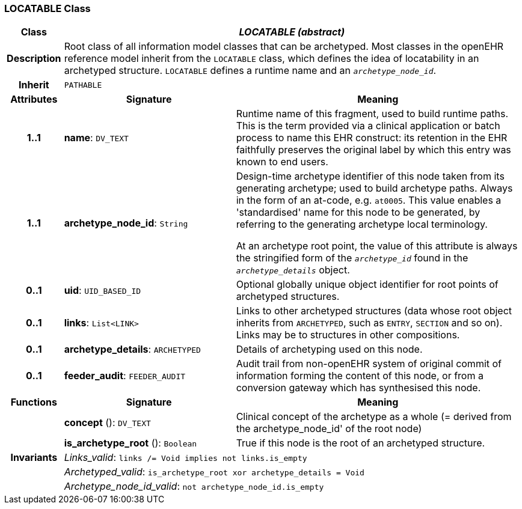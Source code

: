 === LOCATABLE Class

[cols="^1,3,5"]
|===
h|*Class*
2+^h|*_LOCATABLE (abstract)_*

h|*Description*
2+a|Root class of all information model classes that can be archetyped. Most classes in the openEHR reference model inherit from the `LOCATABLE` class, which defines the idea of  locatability in an archetyped structure. `LOCATABLE` defines a runtime name and an `_archetype_node_id_`.

h|*Inherit*
2+|`PATHABLE`

h|*Attributes*
^h|*Signature*
^h|*Meaning*

h|*1..1*
|*name*: `DV_TEXT`
a|Runtime name of this fragment, used to build runtime paths. This is the term provided via a clinical application or batch process to name this EHR construct: its retention in the EHR faithfully preserves the original label by which this entry was known to end users.

h|*1..1*
|*archetype_node_id*: `String`
a|Design-time archetype identifier of this node taken from its generating archetype; used to build archetype paths. Always in the form of an at-code, e.g.  `at0005`. This value enables a 'standardised' name for this node to be generated, by referring to the generating archetype local terminology.

At an archetype root point, the value of this attribute is always the stringified form of the `_archetype_id_` found in the `_archetype_details_` object.

h|*0..1*
|*uid*: `UID_BASED_ID`
a|Optional globally unique object identifier for root points of archetyped structures.

h|*0..1*
|*links*: `List<LINK>`
a|Links to other archetyped structures (data whose root object inherits from `ARCHETYPED`, such as `ENTRY`, `SECTION` and so on). Links may be to structures in other compositions.

h|*0..1*
|*archetype_details*: `ARCHETYPED`
a|Details of archetyping used on this node.

h|*0..1*
|*feeder_audit*: `FEEDER_AUDIT`
a|Audit trail from non-openEHR system of original commit of information forming the content of this node, or from a conversion gateway which has synthesised this node.
h|*Functions*
^h|*Signature*
^h|*Meaning*

h|
|*concept* (): `DV_TEXT`
a|Clinical concept of the archetype as a whole (= derived from the archetype_node_id' of the root node)

h|
|*is_archetype_root* (): `Boolean`
a|True if this node is the root of an archetyped structure.

h|*Invariants*
2+a|_Links_valid_: `links /= Void implies not links.is_empty`

h|
2+a|_Archetyped_valid_: `is_archetype_root xor archetype_details = Void`

h|
2+a|_Archetype_node_id_valid_: `not archetype_node_id.is_empty`
|===

